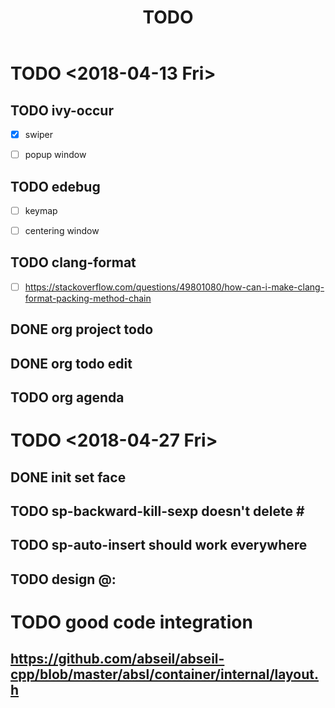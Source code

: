 #+TITLE: TODO

* TODO <2018-04-13 Fri>

** TODO ivy-occur

- [X] swiper

- [ ] popup window

** TODO edebug

- [ ] keymap

- [ ] centering window

** TODO clang-format

- [ ] https://stackoverflow.com/questions/49801080/how-can-i-make-clang-format-packing-method-chain

** DONE org project todo

** DONE org todo edit

** TODO org agenda

* TODO <2018-04-27 Fri>

** DONE init set face

** TODO sp-backward-kill-sexp doesn't delete #

** TODO sp-auto-insert should work everywhere

** TODO design @:

* TODO good code integration

** https://github.com/abseil/abseil-cpp/blob/master/absl/container/internal/layout.h
